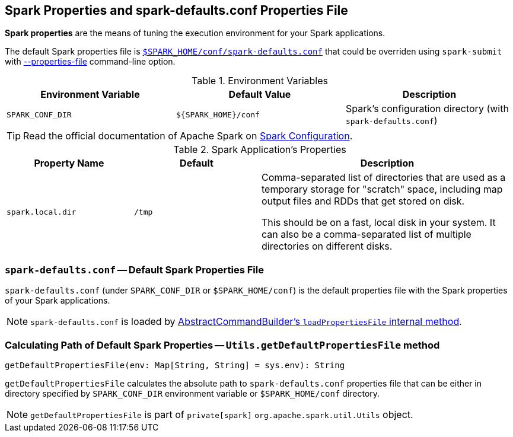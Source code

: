 == Spark Properties and spark-defaults.conf Properties File

*Spark properties* are the means of tuning the execution environment for your Spark applications.

The default Spark properties file is <<spark-defaults-conf, `$SPARK_HOME/conf/spark-defaults.conf`>> that could be overriden using `spark-submit` with link:spark-submit.adoc#properties-file[--properties-file] command-line option.

.Environment Variables
[options="header",width="100%"]
|===
| Environment Variable | Default Value | Description
| `SPARK_CONF_DIR` | `${SPARK_HOME}/conf` | Spark's configuration directory (with `spark-defaults.conf`)
|===

TIP: Read the official documentation of Apache Spark on http://spark.apache.org/docs/latest/configuration.html[Spark Configuration].

[[properties]]
.Spark Application's Properties
[cols="1,1,2",options="header",width="100%"]
|===
| Property Name
| Default
| Description

| [[spark.local.dir]] `spark.local.dir`
| `/tmp`
| Comma-separated list of directories that are used as a temporary storage for "scratch" space, including map output files and RDDs that get stored on disk.

This should be on a fast, local disk in your system. It can also be a comma-separated list of multiple directories on different disks.
|===

=== [[spark-defaults-conf]] `spark-defaults.conf` -- Default Spark Properties File

`spark-defaults.conf` (under `SPARK_CONF_DIR` or `$SPARK_HOME/conf`) is the default properties file with the Spark properties of your Spark applications.

NOTE: `spark-defaults.conf` is loaded by link:spark-AbstractCommandBuilder.adoc#loadPropertiesFile[AbstractCommandBuilder's `loadPropertiesFile` internal method].

=== [[getDefaultPropertiesFile]] Calculating Path of Default Spark Properties -- `Utils.getDefaultPropertiesFile` method

[source, scala]
----
getDefaultPropertiesFile(env: Map[String, String] = sys.env): String
----

`getDefaultPropertiesFile` calculates the absolute path to `spark-defaults.conf` properties file that can be either in directory specified by `SPARK_CONF_DIR` environment variable or `$SPARK_HOME/conf` directory.

NOTE: `getDefaultPropertiesFile` is part of `private[spark]` `org.apache.spark.util.Utils` object.
